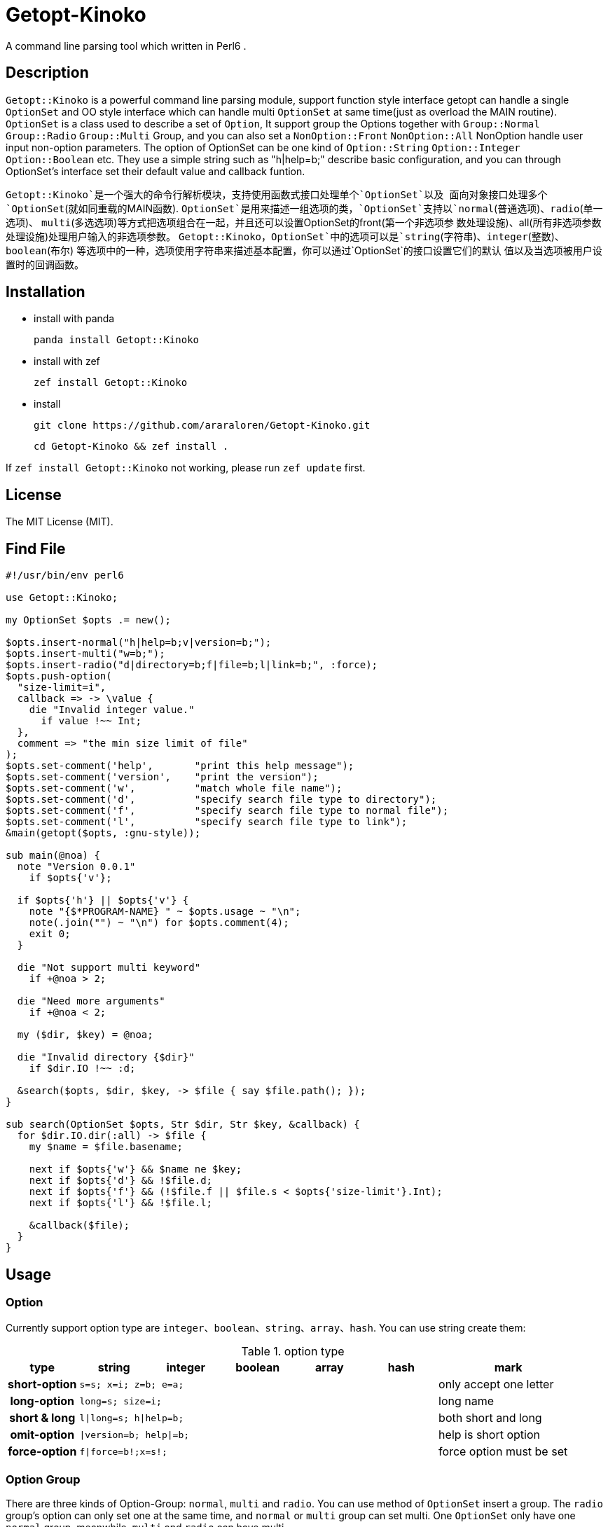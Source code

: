 = Getopt-Kinoko
:toc-title: contents

A command line parsing tool which written in Perl6 .

== Description

`Getopt::Kinoko` is a powerful command line parsing module, support function style
interface getopt can handle a single `OptionSet` and OO style interface which can
handle multi `OptionSet` at same time(just as overload the MAIN routine).
`OptionSet` is a class used to describe a set of `Option`, It support group the
Options together with `Group::Normal` `Group::Radio` `Group::Multi` Group, and
you can also set a `NonOption::Front` `NonOption::All` NonOption handle user input
 non-option parameters.
The option of OptionSet can be one kind of `Option::String` `Option::Integer`
`Option::Boolean` etc.
They use a simple string such as "h|help=b;" describe basic configuration,
and you can through OptionSet's interface set their default value and callback funtion.

`Getopt::Kinoko`是一个强大的命令行解析模块，支持使用函数式接口处理单个`OptionSet`以及
面向对象接口处理多个`OptionSet`(就如同重载的MAIN函数).
`OptionSet`是用来描述一组选项的类，`OptionSet`支持以`normal`(普通选项)、`radio`(单一选项)、
`multi`(多选选项)等方式把选项组合在一起，并且还可以设置OptionSet的front(第一个非选项参
数处理设施)、all(所有非选项参数处理设施)处理用户输入的非选项参数。
`Getopt::Kinoko`，`OptionSet`中的选项可以是`string`(字符串)、`integer`(整数)、`boolean`(布尔)
等选项中的一种，选项使用字符串来描述基本配置，你可以通过`OptionSet`的接口设置它们的默认
值以及当选项被用户设置时的回调函数。

== Installation

* install with panda

	panda install Getopt::Kinoko

* install with zef

	zef install Getopt::Kinoko

* install

	git clone https://github.com/araraloren/Getopt-Kinoko.git

	cd Getopt-Kinoko && zef install .


If `zef install Getopt::Kinoko` not working, please run `zef update` first.

== License

The MIT License (MIT).

== Find File

[source, perl6]
-----------------------------
#!/usr/bin/env perl6

use Getopt::Kinoko;

my OptionSet $opts .= new();

$opts.insert-normal("h|help=b;v|version=b;");
$opts.insert-multi("w=b;");
$opts.insert-radio("d|directory=b;f|file=b;l|link=b;", :force);
$opts.push-option(
  "size-limit=i",
  callback => -> \value {
    die "Invalid integer value."
      if value !~~ Int;
  },
  comment => "the min size limit of file"
);
$opts.set-comment('help',       "print this help message");
$opts.set-comment('version',    "print the version");
$opts.set-comment('w',          "match whole file name");
$opts.set-comment('d',          "specify search file type to directory");
$opts.set-comment('f',          "specify search file type to normal file");
$opts.set-comment('l',          "specify search file type to link");
&main(getopt($opts, :gnu-style));

sub main(@noa) {
  note "Version 0.0.1"
    if $opts{'v'};

  if $opts{'h'} || $opts{'v'} {
    note "{$*PROGRAM-NAME} " ~ $opts.usage ~ "\n";
    note(.join("") ~ "\n") for $opts.comment(4);
    exit 0;
  }

  die "Not support multi keyword"
    if +@noa > 2;

  die "Need more arguments"
    if +@noa < 2;

  my ($dir, $key) = @noa;

  die "Invalid directory {$dir}"
    if $dir.IO !~~ :d;

  &search($opts, $dir, $key, -> $file { say $file.path(); });
}

sub search(OptionSet $opts, Str $dir, Str $key, &callback) {
  for $dir.IO.dir(:all) -> $file {
    my $name = $file.basename;

    next if $opts{'w'} && $name ne $key;
    next if $opts{'d'} && !$file.d;
    next if $opts{'f'} && (!$file.f || $file.s < $opts{'size-limit'}.Int);
    next if $opts{'l'} && !$file.l;

    &callback($file);
  }
}
-----------------------------

== Usage

=== Option

Currently support option type are `integer`、`boolean`、`string`、`array`、`hash`.
You can use string create them:

.option type
[cols=">h,^.^m,^.^,^.^m,^.^m,^.^m,^.^2l",options="header",width="100%"]
|==================================

| type | string | integer | boolean | array | hash | mark

| short-option 5.1+^.^| s=s; x=i; z=b; e=a; | only accept one letter

| long-option 5.1+^.^| long=s; size=i; | long name

| short & long 5.1+^.^| l\|long=s; h\|help=b; |  both short and long

| omit-option 5.1+^.^| \|version=b; help\|=b; | help is short option

| force-option 5.1+^.^| f\|force=b!;x=s!; | force option must be set

|==================================

=== Option Group

There are three kinds of Option-Group: `normal`, `multi` and `radio`.
You can use method of `OptionSet` insert a group.
The `radio` group's option can only set one at the same time, and `normal` or `multi`
group can set multi.
One `OptionSet` only have one `normal` group, meanwhile, `multi` and `radio` can have multi.

=== Non-Option

User input may be has some Non-Option-Argument(NOA), which not be option argument or option.
The `front` processer handle the first NOA, these can let user chose the mode of our program;
and `all` processer wait `parser` parse all command line argument over, it process all NOA;
as well `each` processer process each NOA when `parser` parsing command line argument,
this may be rarely used.

=== use module

Fisrt, you should write a use pragma import Getopt::Kinoko: `use Getopt::Kinoko;`.

=== Construct OptionSet

Use a **new** method construct a `OptionSet` instance which can manager multi Options:

[source, perl6]
-----------------------------
my OptionSet $opts .= new();
-----------------------------

By now, there nothing inside `$opts`, so we insert a `normal` group next:

[source, perl6]
-----------------------------
$opts.insert-normal("h|help=b;v|version=b;?=b;");
-----------------------------

Like this, we insert a normal group into `$opts`, which has three options inside.

NOTE: Every `OptionSet` must has one **normal** group, while it not automatic insert
when it constructing.

After, we can insert a `multi` or `radio` group.
I recommend you put the options those are similar use and can be set multi at the
same time in one `multi` group; and the options that can only set one at the same time
in a `radio` group.
The `radio` can be marked as **:force**, so user must provides that value:

[source, perl6]
-----------------------------
$opts.insert-multi("l|length=i;w|width=i;t|thickness=i;");
$opts.insert-radio("d|directory=b;f|file=b;l|link=b;", :force);
-----------------------------

NOTE: The `multi` group just for the convenience of organization code, there nothing
different from `normal` group, and only `normal` group can insert option after creating.
It also illustrate other group purpose. The `radio` group's force mode will cause
program not print help message when user ask for these, we can capture **exception**
which `parser` throwed, and print help message.

Next, we can use method `push-option` or `append-options` insert some option into
`normal` group:

[source, perl6]
-----------------------------
$opts.push-option(
  "size-limit=i",   # option string
  42,               # default value
  callback => -> \value{ # will call when option be seted
    die "Invalid integer value."
      if value !~~ Int;
  },
  comment => "the min size limit of file" # comment
);
# append multi options
$opts.append-options("time-beg=s;time-end=s;")
-----------------------------

With the options which use method `insert-*` and `append-options`, We can use
method `set-comment` add these comment. Besides, we can also set **callback** or
**default value** of options, for more information please check document.

Below is about NOA processer, i. e. usage of `front`、`all`、`each`:

[source, perl6]
-----------------------------
$opts.insert-front(-> $arg { X::Kinoko::Fail.new().throw if ~$arg.value ne "find"; } );
$opts.insert-all(
    -> @args {
        # process @args
    }
);
$opts.insert-all( # will support in next version
    -> @args, $opts {
        # process @args
    }
);
-----------------------------

Our front let user can use find like `findfile find **options**`, but user can put
`find` and options in any order, so you may be make sure **$arg.index** is equal 0.
`all` is similar with `front`, except it's callback accept an Array of all NOA.

NOTE: The parameters of NOA processer is `Argument`, it has an value attribute `$.value`
and an attribute `$.index` store the NOA's index. And in future vesion (may be next) I will add another
callback version support, it's signature is **(Argument $arg, OptionSet $opt)**.
Parser will pass matched `OptionSet` to the NOA processer.

So, after the above steps, we got a useable `OptionSet` instance.
We can use call `getopt` function parser our command line argument.
Also,  we can use the `OptionSet's` method `deep-clone` construct more `OptionSet`,
and use class `Getopt` manager these instance.
Here we only introduce usgae of `getopt` function. More about of `Getopt`, please
refer to **./sample/finderror**.

=== getopt usage

The function `getopt` use a given parser parsing command line argument and set
`OptionSet` value.
The default parser will throw and exception `X::Kinoko::Fail` When parsing failed.
By default, it parse **@*ARGS**, use built-in parser `&kinoko-parser` , can support
**gnu-style** and can generate options' **get-method**, more information about this
please refer to **./lib/Getopt/Kinoko.pm6** .

[source, perl6]
-----------------------------
&main(getopt($opts, :gnu-style));
-----------------------------

=== OptionSet usage

After parsing command line argument over, we can access options of `OptionSet` instance,
and determind what our program should do:

* in a hash way
+
[source, perl6]
-----------------------------
note "Version 0.0.1" if $opts<v>;
note "Version 0.0.1" if $opts{'v'};
note "Version 0.0.1" if $opts{'version'};
-----------------------------

* use `get-option` method
+
[source, perl6]
-----------------------------
note "Version 0.0.1" if $opts.get-option('v').value();
-----------------------------

* judge wether has value
+
[source, perl6]
-----------------------------
note "Version 0.0.1" if $opts.has-value('v');
-----------------------------

=== 样例

*   errno.p6

    A tool parse system include header and find standard c errno.

*   finderror.p6

    A errno find tool, support standard c errno and win32's getlasterror errno，
    and WASGetlasterror errno.

*   line-count.p6

    Simple sample, count file lines.

*   snippet.p6

    Run **gcc** or **clang** execute simple c/c++ code.

*   snippetv2.p6

    Refactor the code of last version, not make a temp file and more helpful message.
*   find-file.p6

    Simple sample, find file.

*   fetch-picture.p6

    Use `wget` fetch picture of **BAIDU tieba**、**acfun** and one of my favorite sites.

== more

More information please refer pod inside `./lib/Getopt/Kinoko.pm6` and sample.

== 用法

=== 选项

目前支持`integer`、`boolean`、`string`、`array`、`hash`五种选项，它们使用字符串的方式来构建：

.选项类型
[cols=">h,^.^m,^.^,^.^m,^.^m,^.^m,^.^l",options="header",width="100%"]
|==================================

| 类型 | string | integer | boolean | array | hash | 备注

| 短选项 5.1+^.^| s=s; x=i; z=b; e=a; | 只接受一个字母

| 长选项 5.1+^.^| long=s; size=i; | 长名字可用

| 长短选项 5.1+^.^| l\|long=s; h\|help=b; |  长短都可用

| 省略选项 5.1+^.^| \|version=b; short\|=b; | short为短选项

| 强制选项 5.1+^.^| f\|force=b!;x=s!; | 强制选项必须设置

|==================================

=== 选项组

选项组目前有`normal`，`multi`，`radio`三种，你可以使用`OptionSet`的接口增加
一个选项组。
`radio`选项组中的选项同一时间只能被设置一个，`normal`和`multi`组中的选项则可以
同时设置多个。
一个`OptionSet`只有一个`normal`组，`multi`和`radio`可以有多个。

=== 非选项

用户的输入可能存在多个非选项参数，这些可以使用`NonOption`设施处理。
`front`处理参数列表中的第一个非选项参数，这通常可以用来让程序以不同模式运行；
`all`等待选项解析器解析完所有的选项时工作，它处理所有的非选项参数；
`each`处理在解析器工作时处理每一个非选项参数，这可能很少用到。

=== 导入模块

使用`use Getopt::Kinoko`导入模块。

=== 构建OptionSet

`OptionSet`可以管理多个选项，使用**new**方法创建它的实例，`new`方法没有额外的参数。

[source, perl6]
-----------------------------
my OptionSet $opts .= new();
-----------------------------

这时`OptionSet`里面没有任何东西，所以下一步我们需要插入一个`normal`组。

[source, perl6]
-----------------------------
$opts.insert-normal("h|help=b;v|version=b;?=b;");
-----------------------------

这样我们就插入了一个`normal`，它里面现在有3个选项。

NOTE: 每一个`OptionSet`必须有一个`normal`组，而它在创建的时候不会自动插入。

之后我们可以选择插入`multi`组或者`radio`组，建议将用途相近的且支持同时设置多个的选项放
进同一个`multi`中，那些在同一时间只能设置一个的一组选项则放在一个`radio`组中，`radio`组
还可以设置为强制选项以便用户必须提供选项的值，示例如下：

[source, perl6]
-----------------------------
$opts.insert-multi("l|length=i;w|width=i;t|thickness=i;");
$opts.insert-radio("d|directory=b;f|file=b;l|link=b;", :force);
-----------------------------

NOTE: `multi`组只是为了方便代码组织，和把选项放在`normal`并没有什么不同，并且只有`normal`组
可以在创建之后添加选项，这也说明了其他组的用途。 +
`radio`组的强制选项模式会导致不设置该选项将不会打印用户要求的帮助信息，可以使用手动捕获
选项解析器抛出的异常，然后打印帮助信息。

接下来，我们可以使用`push-option`或者`append-options`方法向`normal`组里添加一些选项：

[source, perl6]
-----------------------------
$opts.push-option(
  "size-limit=i",   # 选项
  42,               # 默认值， 可以**省略**
  callback => -> \value{ # 选项被设置时调用的回调
    die "Invalid integer value."
      if value !~~ Int;
  },
  comment => "the min size limit of file" # 注释
);
# append适合添加多个选项
$opts.append-options("time-beg=s;time-end=s;")
-----------------------------

对于使用`insert-*`方法以及使用`append-options`方法添加的选项，我们可以使用`set-comment`
接口添加它们的注释，具体使用方法，请参考上面的代码。此外还可以设置回调函数以及默认值，请参
考文档。

下面是对于非选项组也就是`front`、`all`、`each`的使用：

[source, perl6]
-----------------------------
$opts.insert-front(-> $arg { X::Kinoko::Fail.new().throw if ~$arg.value ne "find"; } );
$opts.insert-all(
    -> @args {
        # 对 @args的处理
    }
);
$opts.insert-all( # 将在下个版本支持
    -> @args, $opts {
        # 同上
    }
);
-----------------------------

像上面这样就可以让用户像`findfile find **选项**`来使用，不过这样用户可以把`find`放在任何地方，
所以你可能还需要检查`$arg.index`的值。
`all`与`front`类似，不过它的回调接受的参数是所有非选项参数的数组。

NOTE: 非选项组的参数传入回调的参数类型是`Argument`，它有两个成员值`$.value`以及从零开始的命令行
参数下标`$.index`。
对于所有非选项的参数下个版本将增加一个签名为`(Argument $a, OptionSet $opts)的版本`，以便
在匹配到相应的`OptionSet`之后将其传入供函数使用。

经过了上面的步骤之后，我们基本构造好了我们的`OptionSet`，此外，我们还可以使用`deep-clone`
接口复制更多的基于一些公共选项的`OptionSet`，然后使用`Getopt`来管理`OptionSet`。
这里我们只介绍`getopt`函数接口的使用方法，关于`Getopt`类的使用请参考样例**./sample/finderror**。

### 使用getopt接口

`getopt`使用提供的命令行参数解析器设置`OptionSet`的值，失败则抛出异常`X::Kinoko::Fail`，
它默认解析`@*ARGS`，使用内置的`&kinoko-parser`，并且支持`gnu-style`以及`generate-method`
接口生成选项的快捷访问方法，具体请参考文档**./lib/Getopt/Kinoko.pm6**。示例代码如下：

* 使用getopt
+
[source, perl6]
-----------------------------
&main(getopt($opts, :gnu-style));

sub main(Argument @args) { ... }
-----------------------------

* 捕获getopt的异常
+
[source, perl6]
-----------------------------
try {
    getopt($opts #`( ... 其他参数));
    CATCH {
        # 其实此时抛出的异常类型为 X::Kinoko::Fail
        # X::Kinoko 即Getopt::Kinoko所有类抛出异常的基类
        when X::Kinoko {
            note $opts.usage();
            #`( 打印其他信息 )
        }
    }
}
-----------------------------

=== 使用OptionSet

在解析完命令行参数之后，我们就可以访问`OptionSet`中的值来决定要做到事情了。

* 使用哈希的方式访问
+
[source, perl6]
-----------------------------
note "Version 0.0.1" if $opts<v>;
note "Version 0.0.1" if $opts{'v'};
note "Version 0.0.1" if $opts{'version'};
-----------------------------

* 使用`get-option`接口
+
[source, perl6]
-----------------------------
note "Version 0.0.1" if $opts.get-option('v').value();
-----------------------------

* 判断是否有值
+
[source, perl6]
-----------------------------
note "Version 0.0.1" if $opts.has-value('v');
-----------------------------

=== 样例

*   errno.p6

    一个查找解析系统头文件来查找标准c中的错误码的工具。

*   finderror.p6

    一个查找错误码的工具，支持c错误码以及win32的getlasterror错误码，
    以及WASGetlasterror的错误码。

*   line-count.p6

    简单的示例，计算文件的行数。

*   snippet.p6

    运行**gcc**或者**clang**来执行简单的c代码

*   snippetv2.p6

    重构了初版的代码，不再生成临时的文件，以及更良好的帮助信息。

*   find-file.p6

    简单的示例，查找文件。

*   fetch-picture.p6

    使用`wget`等工具爬取百度贴吧、acfun以及我喜欢的一个图站的表情。

== 更多

更多信息请参考文档以及样例。
